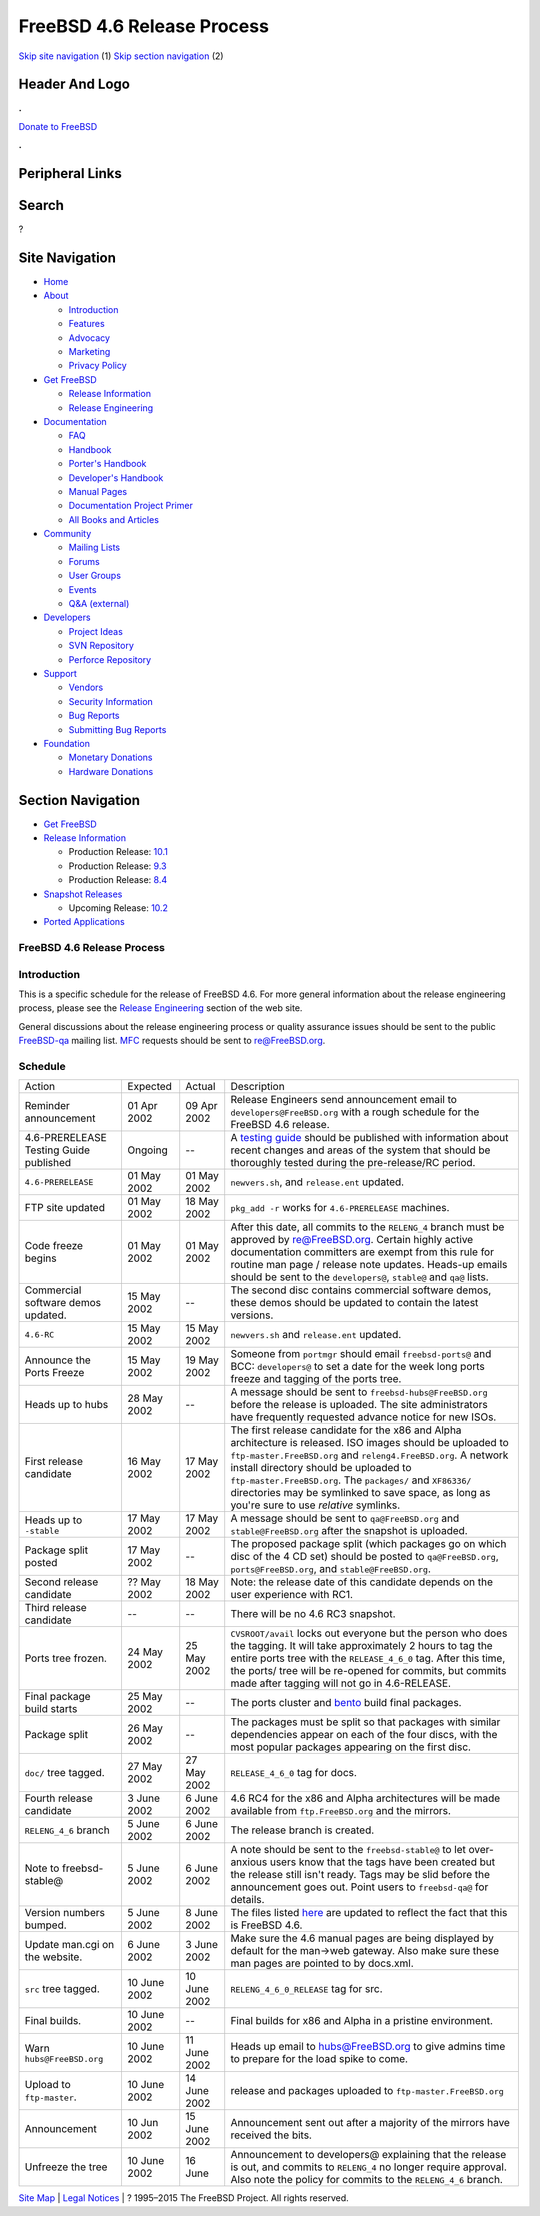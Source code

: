 ===========================
FreeBSD 4.6 Release Process
===========================

.. raw:: html

   <div id="containerwrap">

.. raw:: html

   <div id="container">

`Skip site navigation <#content>`__ (1) `Skip section
navigation <#contentwrap>`__ (2)

.. raw:: html

   <div id="headercontainer">

.. raw:: html

   <div id="header">

Header And Logo
---------------

.. raw:: html

   <div id="headerlogoleft">

|FreeBSD|

.. raw:: html

   </div>

.. raw:: html

   <div id="headerlogoright">

.. raw:: html

   <div class="frontdonateroundbox">

.. raw:: html

   <div class="frontdonatetop">

.. raw:: html

   <div>

**.**

.. raw:: html

   </div>

.. raw:: html

   </div>

.. raw:: html

   <div class="frontdonatecontent">

`Donate to FreeBSD <https://www.FreeBSDFoundation.org/donate/>`__

.. raw:: html

   </div>

.. raw:: html

   <div class="frontdonatebot">

.. raw:: html

   <div>

**.**

.. raw:: html

   </div>

.. raw:: html

   </div>

.. raw:: html

   </div>

Peripheral Links
----------------

.. raw:: html

   <div id="searchnav">

.. raw:: html

   </div>

.. raw:: html

   <div id="search">

Search
------

?

.. raw:: html

   </div>

.. raw:: html

   </div>

.. raw:: html

   </div>

Site Navigation
---------------

.. raw:: html

   <div id="menu">

-  `Home <../../>`__

-  `About <../../about.html>`__

   -  `Introduction <../../projects/newbies.html>`__
   -  `Features <../../features.html>`__
   -  `Advocacy <../../advocacy/>`__
   -  `Marketing <../../marketing/>`__
   -  `Privacy Policy <../../privacy.html>`__

-  `Get FreeBSD <../../where.html>`__

   -  `Release Information <../../releases/>`__
   -  `Release Engineering <../../releng/>`__

-  `Documentation <../../docs.html>`__

   -  `FAQ <../../doc/en_US.ISO8859-1/books/faq/>`__
   -  `Handbook <../../doc/en_US.ISO8859-1/books/handbook/>`__
   -  `Porter's
      Handbook <../../doc/en_US.ISO8859-1/books/porters-handbook>`__
   -  `Developer's
      Handbook <../../doc/en_US.ISO8859-1/books/developers-handbook>`__
   -  `Manual Pages <//www.FreeBSD.org/cgi/man.cgi>`__
   -  `Documentation Project
      Primer <../../doc/en_US.ISO8859-1/books/fdp-primer>`__
   -  `All Books and Articles <../../docs/books.html>`__

-  `Community <../../community.html>`__

   -  `Mailing Lists <../../community/mailinglists.html>`__
   -  `Forums <https://forums.FreeBSD.org>`__
   -  `User Groups <../../usergroups.html>`__
   -  `Events <../../events/events.html>`__
   -  `Q&A
      (external) <http://serverfault.com/questions/tagged/freebsd>`__

-  `Developers <../../projects/index.html>`__

   -  `Project Ideas <https://wiki.FreeBSD.org/IdeasPage>`__
   -  `SVN Repository <https://svnweb.FreeBSD.org>`__
   -  `Perforce Repository <http://p4web.FreeBSD.org>`__

-  `Support <../../support.html>`__

   -  `Vendors <../../commercial/commercial.html>`__
   -  `Security Information <../../security/>`__
   -  `Bug Reports <https://bugs.FreeBSD.org/search/>`__
   -  `Submitting Bug Reports <https://www.FreeBSD.org/support.html>`__

-  `Foundation <https://www.freebsdfoundation.org/>`__

   -  `Monetary Donations <https://www.freebsdfoundation.org/donate/>`__
   -  `Hardware Donations <../../donations/>`__

.. raw:: html

   </div>

.. raw:: html

   </div>

.. raw:: html

   <div id="content">

.. raw:: html

   <div id="sidewrap">

.. raw:: html

   <div id="sidenav">

Section Navigation
------------------

-  `Get FreeBSD <../../where.html>`__
-  `Release Information <../../releases/>`__

   -  Production Release:
      `10.1 <../../releases/10.1R/announce.html>`__
   -  Production Release:
      `9.3 <../../releases/9.3R/announce.html>`__
   -  Production Release:
      `8.4 <../../releases/8.4R/announce.html>`__

-  `Snapshot Releases <../../snapshots/>`__

   -  Upcoming Release:
      `10.2 <../../releases/10.2R/schedule.html>`__

-  `Ported Applications <../../ports/>`__

.. raw:: html

   </div>

.. raw:: html

   </div>

.. raw:: html

   <div id="contentwrap">

FreeBSD 4.6 Release Process
===========================

Introduction
============

This is a specific schedule for the release of FreeBSD 4.6. For more
general information about the release engineering process, please see
the `Release Engineering <../../releng/index.html>`__ section of the web
site.

General discussions about the release engineering process or quality
assurance issues should be sent to the public
`FreeBSD-qa <mailto:FreeBSD-qa@FreeBSD.org>`__ mailing list.
`MFC <../../doc/en_US.ISO8859-1/books/faq/misc.html#DEFINE-MFC>`__
requests should be sent to re@FreeBSD.org.

Schedule
========

+------------------------------------------+----------------+----------------+----------------------------------------------------------------------------------------------------------------------------------------------------------------------------------------------------------------------------------------------------------------------------------------------------------------------------------------------------------------------------------------+
| Action                                   | Expected       | Actual         | Description                                                                                                                                                                                                                                                                                                                                                                            |
+------------------------------------------+----------------+----------------+----------------------------------------------------------------------------------------------------------------------------------------------------------------------------------------------------------------------------------------------------------------------------------------------------------------------------------------------------------------------------------------+
| Reminder announcement                    | 01 Apr 2002    | 09 Apr 2002    | Release Engineers send announcement email to ``developers@FreeBSD.org`` with a rough schedule for the FreeBSD 4.6 release.                                                                                                                                                                                                                                                             |
+------------------------------------------+----------------+----------------+----------------------------------------------------------------------------------------------------------------------------------------------------------------------------------------------------------------------------------------------------------------------------------------------------------------------------------------------------------------------------------------+
| 4.6-PRERELEASE Testing Guide published   | Ongoing        | --             | A `testing guide <../../releases/4.6R/qa.html>`__ should be published with information about recent changes and areas of the system that should be thoroughly tested during the pre-release/RC period.                                                                                                                                                                                 |
+------------------------------------------+----------------+----------------+----------------------------------------------------------------------------------------------------------------------------------------------------------------------------------------------------------------------------------------------------------------------------------------------------------------------------------------------------------------------------------------+
| ``4.6-PRERELEASE``                       | 01 May 2002    | 01 May 2002    | ``newvers.sh``, and ``release.ent`` updated.                                                                                                                                                                                                                                                                                                                                           |
+------------------------------------------+----------------+----------------+----------------------------------------------------------------------------------------------------------------------------------------------------------------------------------------------------------------------------------------------------------------------------------------------------------------------------------------------------------------------------------------+
| FTP site updated                         | 01 May 2002    | 18 May 2002    | ``pkg_add -r`` works for ``4.6-PRERELEASE`` machines.                                                                                                                                                                                                                                                                                                                                  |
+------------------------------------------+----------------+----------------+----------------------------------------------------------------------------------------------------------------------------------------------------------------------------------------------------------------------------------------------------------------------------------------------------------------------------------------------------------------------------------------+
| Code freeze begins                       | 01 May 2002    | 01 May 2002    | After this date, all commits to the ``RELENG_4`` branch must be approved by re@FreeBSD.org. Certain highly active documentation committers are exempt from this rule for routine man page / release note updates. Heads-up emails should be sent to the ``developers@``, ``stable@`` and ``qa@`` lists.                                                                                |
+------------------------------------------+----------------+----------------+----------------------------------------------------------------------------------------------------------------------------------------------------------------------------------------------------------------------------------------------------------------------------------------------------------------------------------------------------------------------------------------+
| Commercial software demos updated.       | 15 May 2002    | --             | The second disc contains commercial software demos, these demos should be updated to contain the latest versions.                                                                                                                                                                                                                                                                      |
+------------------------------------------+----------------+----------------+----------------------------------------------------------------------------------------------------------------------------------------------------------------------------------------------------------------------------------------------------------------------------------------------------------------------------------------------------------------------------------------+
| ``4.6-RC``                               | 15 May 2002    | 15 May 2002    | ``newvers.sh`` and ``release.ent`` updated.                                                                                                                                                                                                                                                                                                                                            |
+------------------------------------------+----------------+----------------+----------------------------------------------------------------------------------------------------------------------------------------------------------------------------------------------------------------------------------------------------------------------------------------------------------------------------------------------------------------------------------------+
| Announce the Ports Freeze                | 15 May 2002    | 19 May 2002    | Someone from ``portmgr`` should email ``freebsd-ports@`` and BCC: ``developers@`` to set a date for the week long ports freeze and tagging of the ports tree.                                                                                                                                                                                                                          |
+------------------------------------------+----------------+----------------+----------------------------------------------------------------------------------------------------------------------------------------------------------------------------------------------------------------------------------------------------------------------------------------------------------------------------------------------------------------------------------------+
| Heads up to hubs                         | 28 May 2002    | --             | A message should be sent to ``freebsd-hubs@FreeBSD.org`` before the release is uploaded. The site administrators have frequently requested advance notice for new ISOs.                                                                                                                                                                                                                |
+------------------------------------------+----------------+----------------+----------------------------------------------------------------------------------------------------------------------------------------------------------------------------------------------------------------------------------------------------------------------------------------------------------------------------------------------------------------------------------------+
| First release candidate                  | 16 May 2002    | 17 May 2002    | The first release candidate for the x86 and Alpha architecture is released. ISO images should be uploaded to ``ftp-master.FreeBSD.org`` and ``releng4.FreeBSD.org``. A network install directory should be uploaded to ``ftp-master.FreeBSD.org``. The ``packages/`` and ``XF86336/`` directories may be symlinked to save space, as long as you're sure to use *relative* symlinks.   |
+------------------------------------------+----------------+----------------+----------------------------------------------------------------------------------------------------------------------------------------------------------------------------------------------------------------------------------------------------------------------------------------------------------------------------------------------------------------------------------------+
| Heads up to ``-stable``                  | 17 May 2002    | 17 May 2002    | A message should be sent to ``qa@FreeBSD.org`` and ``stable@FreeBSD.org`` after the snapshot is uploaded.                                                                                                                                                                                                                                                                              |
+------------------------------------------+----------------+----------------+----------------------------------------------------------------------------------------------------------------------------------------------------------------------------------------------------------------------------------------------------------------------------------------------------------------------------------------------------------------------------------------+
| Package split posted                     | 17 May 2002    | --             | The proposed package split (which packages go on which disc of the 4 CD set) should be posted to ``qa@FreeBSD.org``, ``ports@FreeBSD.org``, and ``stable@FreeBSD.org``.                                                                                                                                                                                                                |
+------------------------------------------+----------------+----------------+----------------------------------------------------------------------------------------------------------------------------------------------------------------------------------------------------------------------------------------------------------------------------------------------------------------------------------------------------------------------------------------+
| Second release candidate                 | ?? May 2002    | 18 May 2002    | Note: the release date of this candidate depends on the user experience with RC1.                                                                                                                                                                                                                                                                                                      |
+------------------------------------------+----------------+----------------+----------------------------------------------------------------------------------------------------------------------------------------------------------------------------------------------------------------------------------------------------------------------------------------------------------------------------------------------------------------------------------------+
| Third release candidate                  | --             | --             | There will be no 4.6 RC3 snapshot.                                                                                                                                                                                                                                                                                                                                                     |
+------------------------------------------+----------------+----------------+----------------------------------------------------------------------------------------------------------------------------------------------------------------------------------------------------------------------------------------------------------------------------------------------------------------------------------------------------------------------------------------+
| Ports tree frozen.                       | 24 May 2002    | 25 May 2002    | ``CVSROOT/avail`` locks out everyone but the person who does the tagging. It will take approximately 2 hours to tag the entire ports tree with the ``RELEASE_4_6_0`` tag. After this time, the ports/ tree will be re-opened for commits, but commits made after tagging will not go in 4.6-RELEASE.                                                                                   |
+------------------------------------------+----------------+----------------+----------------------------------------------------------------------------------------------------------------------------------------------------------------------------------------------------------------------------------------------------------------------------------------------------------------------------------------------------------------------------------------+
| Final package build starts               | 25 May 2002    | --             | The ports cluster and `bento <http://bento.FreeBSD.org/>`__ build final packages.                                                                                                                                                                                                                                                                                                      |
+------------------------------------------+----------------+----------------+----------------------------------------------------------------------------------------------------------------------------------------------------------------------------------------------------------------------------------------------------------------------------------------------------------------------------------------------------------------------------------------+
| Package split                            | 26 May 2002    | --             | The packages must be split so that packages with similar dependencies appear on each of the four discs, with the most popular packages appearing on the first disc.                                                                                                                                                                                                                    |
+------------------------------------------+----------------+----------------+----------------------------------------------------------------------------------------------------------------------------------------------------------------------------------------------------------------------------------------------------------------------------------------------------------------------------------------------------------------------------------------+
| ``doc/`` tree tagged.                    | 27 May 2002    | 27 May 2002    | ``RELEASE_4_6_0`` tag for docs.                                                                                                                                                                                                                                                                                                                                                        |
+------------------------------------------+----------------+----------------+----------------------------------------------------------------------------------------------------------------------------------------------------------------------------------------------------------------------------------------------------------------------------------------------------------------------------------------------------------------------------------------+
| Fourth release candidate                 | 3 June 2002    | 6 June 2002    | 4.6 RC4 for the x86 and Alpha architectures will be made available from ``ftp.FreeBSD.org`` and the mirrors.                                                                                                                                                                                                                                                                           |
+------------------------------------------+----------------+----------------+----------------------------------------------------------------------------------------------------------------------------------------------------------------------------------------------------------------------------------------------------------------------------------------------------------------------------------------------------------------------------------------+
| ``RELENG_4_6`` branch                    | 5 June 2002    | 6 June 2002    | The release branch is created.                                                                                                                                                                                                                                                                                                                                                         |
+------------------------------------------+----------------+----------------+----------------------------------------------------------------------------------------------------------------------------------------------------------------------------------------------------------------------------------------------------------------------------------------------------------------------------------------------------------------------------------------+
| Note to freebsd-stable@                  | 5 June 2002    | 6 June 2002    | A note should be sent to the ``freebsd-stable@`` to let over-anxious users know that the tags have been created but the release still isn't ready. Tags may be slid before the announcement goes out. Point users to ``freebsd-qa@`` for details.                                                                                                                                      |
+------------------------------------------+----------------+----------------+----------------------------------------------------------------------------------------------------------------------------------------------------------------------------------------------------------------------------------------------------------------------------------------------------------------------------------------------------------------------------------------+
| Version numbers bumped.                  | 5 June 2002    | 8 June 2002    | The files listed `here <../../doc/en_US.ISO8859-1/articles/releng/article.html#versionbump>`__ are updated to reflect the fact that this is FreeBSD 4.6.                                                                                                                                                                                                                               |
+------------------------------------------+----------------+----------------+----------------------------------------------------------------------------------------------------------------------------------------------------------------------------------------------------------------------------------------------------------------------------------------------------------------------------------------------------------------------------------------+
| Update man.cgi on the website.           | 6 June 2002    | 3 June 2002    | Make sure the 4.6 manual pages are being displayed by default for the man->web gateway. Also make sure these man pages are pointed to by docs.xml.                                                                                                                                                                                                                                     |
+------------------------------------------+----------------+----------------+----------------------------------------------------------------------------------------------------------------------------------------------------------------------------------------------------------------------------------------------------------------------------------------------------------------------------------------------------------------------------------------+
| ``src`` tree tagged.                     | 10 June 2002   | 10 June 2002   | ``RELENG_4_6_0_RELEASE`` tag for src.                                                                                                                                                                                                                                                                                                                                                  |
+------------------------------------------+----------------+----------------+----------------------------------------------------------------------------------------------------------------------------------------------------------------------------------------------------------------------------------------------------------------------------------------------------------------------------------------------------------------------------------------+
| Final builds.                            | 10 June 2002   | --             | Final builds for x86 and Alpha in a pristine environment.                                                                                                                                                                                                                                                                                                                              |
+------------------------------------------+----------------+----------------+----------------------------------------------------------------------------------------------------------------------------------------------------------------------------------------------------------------------------------------------------------------------------------------------------------------------------------------------------------------------------------------+
| Warn ``hubs@FreeBSD.org``                | 10 June 2002   | 11 June 2002   | Heads up email to hubs@FreeBSD.org to give admins time to prepare for the load spike to come.                                                                                                                                                                                                                                                                                          |
+------------------------------------------+----------------+----------------+----------------------------------------------------------------------------------------------------------------------------------------------------------------------------------------------------------------------------------------------------------------------------------------------------------------------------------------------------------------------------------------+
| Upload to ``ftp-master``.                | 10 June 2002   | 14 June 2002   | release and packages uploaded to ``ftp-master.FreeBSD.org``                                                                                                                                                                                                                                                                                                                            |
+------------------------------------------+----------------+----------------+----------------------------------------------------------------------------------------------------------------------------------------------------------------------------------------------------------------------------------------------------------------------------------------------------------------------------------------------------------------------------------------+
| Announcement                             | 10 Jun 2002    | 15 June 2002   | Announcement sent out after a majority of the mirrors have received the bits.                                                                                                                                                                                                                                                                                                          |
+------------------------------------------+----------------+----------------+----------------------------------------------------------------------------------------------------------------------------------------------------------------------------------------------------------------------------------------------------------------------------------------------------------------------------------------------------------------------------------------+
| Unfreeze the tree                        | 10 June 2002   | 16 June        | Announcement to developers@ explaining that the release is out, and commits to ``RELENG_4`` no longer require approval. Also note the policy for commits to the ``RELENG_4_6`` branch.                                                                                                                                                                                                 |
+------------------------------------------+----------------+----------------+----------------------------------------------------------------------------------------------------------------------------------------------------------------------------------------------------------------------------------------------------------------------------------------------------------------------------------------------------------------------------------------+

.. raw:: html

   </div>

.. raw:: html

   </div>

.. raw:: html

   <div id="footer">

`Site Map <../../search/index-site.html>`__ \| `Legal
Notices <../../copyright/>`__ \| ? 1995–2015 The FreeBSD Project. All
rights reserved.

.. raw:: html

   </div>

.. raw:: html

   </div>

.. raw:: html

   </div>

.. |FreeBSD| image:: ../../layout/images/logo-red.png
   :target: ../..
